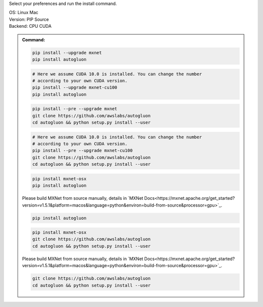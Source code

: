 Select your preferences and run the install command.

.. role:: title
.. role:: opt
   :class: option
.. role:: act
   :class: active option

.. container:: install

  .. container:: opt-group

     :title:`OS:`
     :opt:`Linux`
     :act:`Mac`

     .. raw:: html

        <div class="mdl-tooltip" data-mdl-for="linux">Linux.</div>
        <div class="mdl-tooltip" data-mdl-for="mac">Mac OSX.</div>

  .. container:: opt-group

     :title:`Version:`
     :act:`PIP`
     :opt:`Source`

     .. raw:: html

        <div class="mdl-tooltip" data-mdl-for="pip">PIP Release.</div>
        <div class="mdl-tooltip" data-mdl-for="source">Install AutoGluon from source.</div>


  .. container:: opt-group

     :title:`Backend:`
     :act:`CPU`
     :opt:`CUDA`

     .. raw:: html

        <div class="mdl-tooltip" data-mdl-for="cpu">Build-in backend for CPU.</div>
        <div class="mdl-tooltip" data-mdl-for="cuda">Required to run on Nvidia GPUs.</div>

  .. admonition:: Command:

     .. container:: linux

        .. container:: pip

           .. container:: cpu

              .. code-block:: bash

                 pip install --upgrade mxnet
                 pip install autogluon

           .. container:: cuda

              .. code-block:: bash

                 # Here we assume CUDA 10.0 is installed. You can change the number
                 # according to your own CUDA version.
                 pip install --upgrade mxnet-cu100
                 pip install autogluon

        .. container:: source

           .. container:: cpu

              .. code-block:: bash

                 pip install --pre --upgrade mxnet
                 git clone https://github.com/awslabs/autogluon
                 cd autogluon && python setup.py install --user

           .. container:: cuda

              .. code-block:: bash

                 # Here we assume CUDA 10.0 is installed. You can change the number
                 # according to your own CUDA version.
                 pip install --pre --upgrade mxnet-cu100
                 git clone https://github.com/awslabs/autogluon
                 cd autogluon && python setup.py install --user

     .. container:: mac

        .. container:: pip

           .. container:: cpu

              .. code-block:: bash

                 pip install mxnet-osx
                 pip install autogluon

           .. container:: cuda

              Please build MXNet from source manually, details in `MXNet Docs<https://mxnet.apache.org/get_started?version=v1.5.1&platform=macos&language=python&environ=build-from-source&processor=gpu>`_.

              .. code-block:: bash

                 pip install autogluon

        .. container:: source

           .. container:: cpu

              .. code-block:: bash

                 pip install mxnet-osx
                 git clone https://github.com/awslabs/autogluon
                 cd autogluon && python setup.py install --user

           .. container:: cuda

              Please build MXNet from source manually, details in `MXNet Docs<https://mxnet.apache.org/get_started?version=v1.5.1&platform=macos&language=python&environ=build-from-source&processor=gpu>`_.

              .. code-block:: bash

                 git clone https://github.com/awslabs/autogluon
                 cd autogluon && python setup.py install --user

